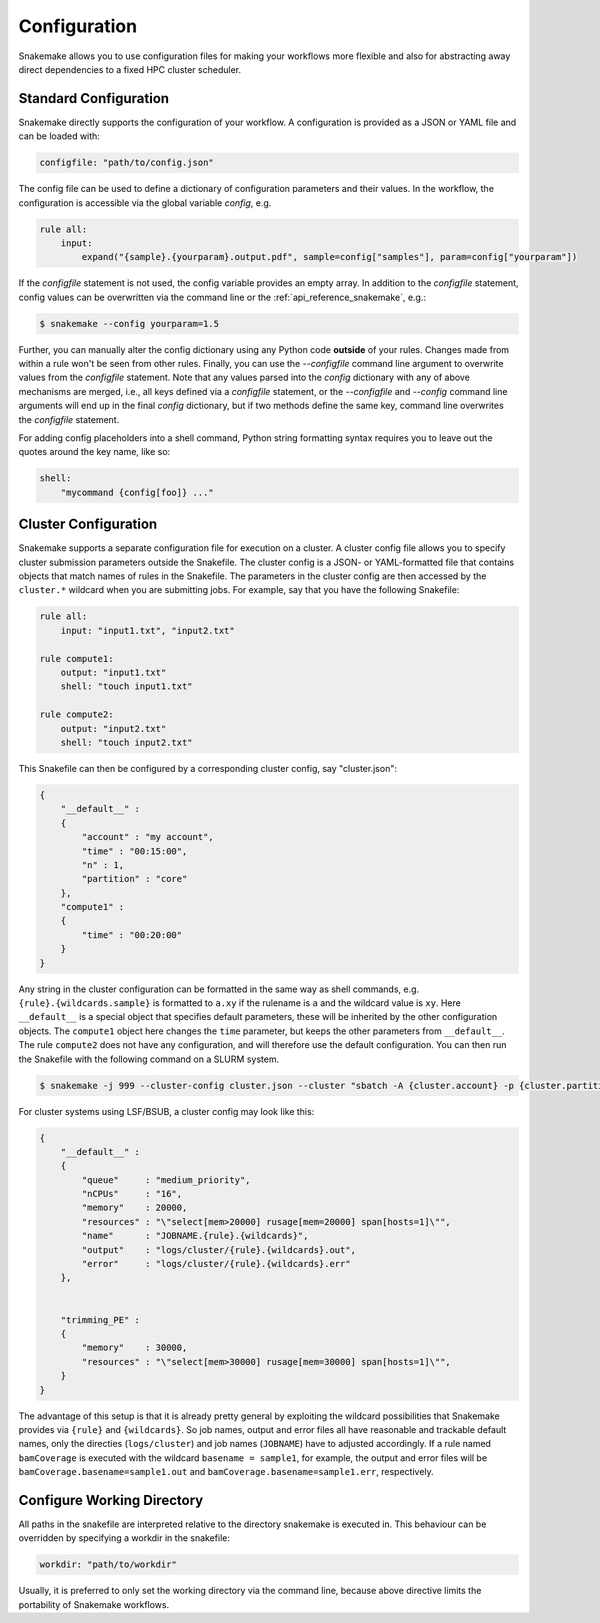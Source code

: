 .. _snakefiles_configuration:

=============
Configuration
=============

Snakemake allows you to use configuration files for making your workflows more flexible and also for abstracting away direct dependencies to a fixed HPC cluster scheduler.


.. _snakefiles_standard_configuration:

----------------------
Standard Configuration
----------------------

Snakemake directly supports the configuration of your workflow.
A configuration is provided as a JSON or YAML file and can be loaded with:

.. code-block:: python

    configfile: "path/to/config.json"

The config file can be used to define a dictionary of configuration parameters and their values.
In the workflow, the configuration is accessible via the global variable `config`, e.g.

.. code-block:: python

    rule all:
        input:
            expand("{sample}.{yourparam}.output.pdf", sample=config["samples"], param=config["yourparam"])

If the `configfile` statement is not used, the config variable provides an empty array.
In addition to the `configfile` statement, config values can be overwritten via the command line or the :ref:`api_reference_snakemake`, e.g.:

.. code-block:: console

    $ snakemake --config yourparam=1.5

Further, you can manually alter the config dictionary using any Python code **outside** of your rules. Changes made from within a rule won't be seen from other rules.
Finally, you can use the `--configfile` command line argument to overwrite values from the `configfile` statement.
Note that any values parsed into the `config` dictionary with any of above mechanisms are merged, i.e., all keys defined via a `configfile`
statement, or the `--configfile` and `--config` command line arguments will end up in the final `config` dictionary, but if two methods define the same key, command line
overwrites the `configfile` statement.

For adding config placeholders into a shell command, Python string formatting syntax requires you to leave out the quotes around the key name, like so:

.. code-block:: python

    shell:
        "mycommand {config[foo]} ..."


.. _snakefiles-cluster_configuration:

---------------------
Cluster Configuration
---------------------

Snakemake supports a separate configuration file for execution on a cluster.
A cluster config file allows you to specify cluster submission parameters outside the Snakefile.
The cluster config is a JSON- or YAML-formatted file that contains objects that match names of rules in the Snakefile.
The parameters in the cluster config are then accessed by the ``cluster.*`` wildcard when you are submitting jobs.
For example, say that you have the following Snakefile:

.. code-block:: python

    rule all:
        input: "input1.txt", "input2.txt"

    rule compute1:
        output: "input1.txt"
        shell: "touch input1.txt"

    rule compute2:
        output: "input2.txt"
        shell: "touch input2.txt"

This Snakefile can then be configured by a corresponding cluster config, say "cluster.json":


.. code-block:: json

    {
        "__default__" :
        {
            "account" : "my account",
            "time" : "00:15:00",
            "n" : 1,
            "partition" : "core"
        },
        "compute1" :
        {
            "time" : "00:20:00"
        }
    }

Any string in the cluster configuration can be formatted in the same way as shell commands, e.g. ``{rule}.{wildcards.sample}`` is formatted to ``a.xy`` if the rulename is ``a`` and the wildcard value is ``xy``.
Here ``__default__`` is a special object that specifies default parameters, these will be inherited by the other configuration objects. The ``compute1`` object here changes the ``time`` parameter, but keeps the other parameters from ``__default__``. The rule ``compute2`` does not have any configuration, and will therefore use the default configuration. You can then run the Snakefile with the following command on a SLURM system.

.. code-block:: console

    $ snakemake -j 999 --cluster-config cluster.json --cluster "sbatch -A {cluster.account} -p {cluster.partition} -n {cluster.n}  -t {cluster.time}"


For cluster systems using LSF/BSUB, a cluster config may look like this:

.. code-block:: json

    {
        "__default__" :
        {
            "queue"     : "medium_priority",
            "nCPUs"     : "16",
            "memory"    : 20000,
            "resources" : "\"select[mem>20000] rusage[mem=20000] span[hosts=1]\"",
            "name"      : "JOBNAME.{rule}.{wildcards}",
            "output"    : "logs/cluster/{rule}.{wildcards}.out",
            "error"     : "logs/cluster/{rule}.{wildcards}.err"
        },


        "trimming_PE" :
        {
            "memory"    : 30000,
            "resources" : "\"select[mem>30000] rusage[mem=30000] span[hosts=1]\"",
        }
    }

The advantage of this setup is that it is already pretty general by exploiting the wildcard possibilities that Snakemake provides via ``{rule}`` and ``{wildcards}``. So job names, output and error files all have reasonable and trackable default names, only the directies (``logs/cluster``) and job names (``JOBNAME``) have to adjusted accordingly.
If a rule named ``bamCoverage`` is executed with the wildcard ``basename = sample1``, for example, the output and error files will be ``bamCoverage.basename=sample1.out`` and ``bamCoverage.basename=sample1.err``, respectively.


---------------------------
Configure Working Directory
---------------------------

All paths in the snakefile are interpreted relative to the directory snakemake is executed in. This behaviour can be overridden by specifying a workdir in the snakefile:

.. code-block:: python

    workdir: "path/to/workdir"

Usually, it is preferred to only set the working directory via the command line, because above directive limits the portability of Snakemake workflows.
